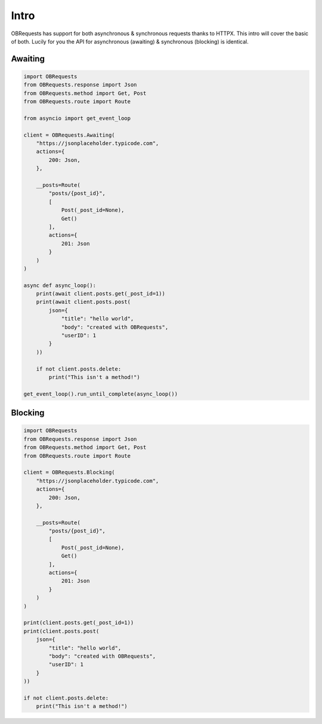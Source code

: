Intro
=====

OBRequests has support for both asynchronous & synchronous requests thanks to HTTPX.
This intro will cover the basic of both. Lucily for you the API for asynchronous (awaiting) & synchronous (blocking) is identical.


Awaiting
--------

.. code-block:: python

    import OBRequests
    from OBRequests.response import Json
    from OBRequests.method import Get, Post
    from OBRequests.route import Route

    from asyncio import get_event_loop

    client = OBRequests.Awaiting(
        "https://jsonplaceholder.typicode.com",
        actions={
            200: Json,
        },

        __posts=Route(
            "posts/{post_id}",
            [
                Post(_post_id=None),
                Get()
            ],
            actions={
                201: Json
            }
        )
    )

    async def async_loop():
        print(await client.posts.get(_post_id=1))
        print(await client.posts.post(
            json={
                "title": "hello world",
                "body": "created with OBRequests",
                "userID": 1
            }
        ))

        if not client.posts.delete:
            print("This isn't a method!")

    get_event_loop().run_until_complete(async_loop())

Blocking
--------

.. code-block:: python

    import OBRequests
    from OBRequests.response import Json
    from OBRequests.method import Get, Post
    from OBRequests.route import Route

    client = OBRequests.Blocking(
        "https://jsonplaceholder.typicode.com",
        actions={
            200: Json,
        },

        __posts=Route(
            "posts/{post_id}",
            [
                Post(_post_id=None),
                Get()
            ],
            actions={
                201: Json
            }
        )
    )

    print(client.posts.get(_post_id=1))
    print(client.posts.post(
        json={
            "title": "hello world",
            "body": "created with OBRequests",
            "userID": 1
        }
    ))

    if not client.posts.delete:
        print("This isn't a method!")

